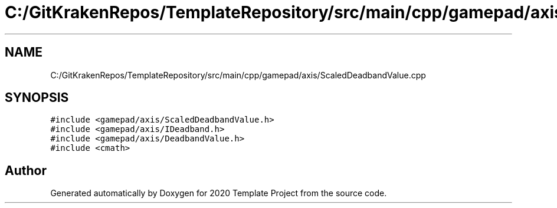 .TH "C:/GitKrakenRepos/TemplateRepository/src/main/cpp/gamepad/axis/ScaledDeadbandValue.cpp" 3 "Thu Oct 31 2019" "2020 Template Project" \" -*- nroff -*-
.ad l
.nh
.SH NAME
C:/GitKrakenRepos/TemplateRepository/src/main/cpp/gamepad/axis/ScaledDeadbandValue.cpp
.SH SYNOPSIS
.br
.PP
\fC#include <gamepad/axis/ScaledDeadbandValue\&.h>\fP
.br
\fC#include <gamepad/axis/IDeadband\&.h>\fP
.br
\fC#include <gamepad/axis/DeadbandValue\&.h>\fP
.br
\fC#include <cmath>\fP
.br

.SH "Author"
.PP 
Generated automatically by Doxygen for 2020 Template Project from the source code\&.
